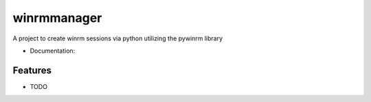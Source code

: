 ============
winrmmanager
============

A project to create winrm sessions via python utilizing the pywinrm library


* Documentation: 

Features
--------

* TODO
